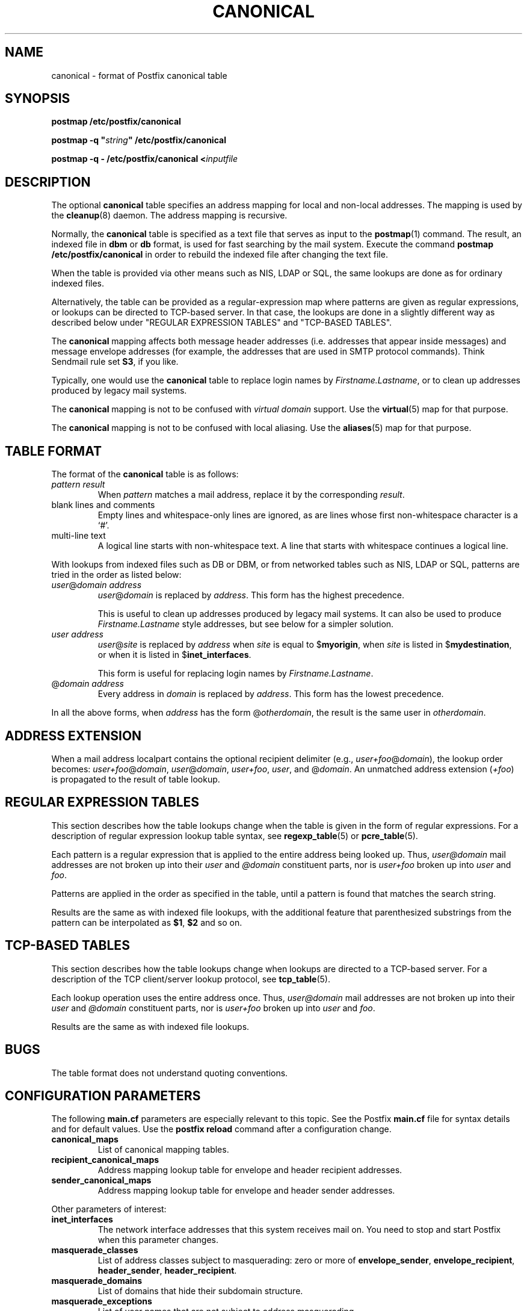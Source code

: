 .TH CANONICAL 5 
.ad
.fi
.SH NAME
canonical
\-
format of Postfix canonical table
.SH SYNOPSIS
.na
.nf
\fBpostmap /etc/postfix/canonical\fR

\fBpostmap -q "\fIstring\fB" /etc/postfix/canonical\fR

\fBpostmap -q - /etc/postfix/canonical <\fIinputfile\fR
.SH DESCRIPTION
.ad
.fi
The optional \fBcanonical\fR table specifies an address mapping for
local and non-local addresses. The mapping is used by the
\fBcleanup\fR(8) daemon.  The address mapping is recursive.

Normally, the \fBcanonical\fR table is specified as a text file
that serves as input to the \fBpostmap\fR(1) command.
The result, an indexed file in \fBdbm\fR or \fBdb\fR format,
is used for fast searching by the mail system. Execute the command
\fBpostmap /etc/postfix/canonical\fR in order to rebuild the indexed
file after changing the text file.

When the table is provided via other means such as NIS, LDAP
or SQL, the same lookups are done as for ordinary indexed files.

Alternatively, the table can be provided as a regular-expression
map where patterns are given as regular expressions, or lookups
can be directed to TCP-based server. In that case, the lookups are
done in a slightly different way as described below under
"REGULAR EXPRESSION TABLES" and "TCP-BASED TABLES".

The \fBcanonical\fR mapping affects both message header addresses
(i.e. addresses that appear inside messages) and message envelope
addresses (for example, the addresses that are used in SMTP protocol
commands). Think Sendmail rule set \fBS3\fR, if you like.

Typically, one would use the \fBcanonical\fR table to replace login
names by \fIFirstname.Lastname\fR, or to clean up addresses produced
by legacy mail systems.

The \fBcanonical\fR mapping is not to be confused with \fIvirtual
domain\fR support. Use the \fBvirtual\fR(5) map for that purpose.

The \fBcanonical\fR mapping is not to be confused with local aliasing.
Use the \fBaliases\fR(5) map for that purpose.
.SH TABLE FORMAT
.na
.nf
.ad
.fi
The format of the \fBcanonical\fR table is as follows:
.IP "\fIpattern result\fR"
When \fIpattern\fR matches a mail address, replace it by the
corresponding \fIresult\fR.
.IP "blank lines and comments"
Empty lines and whitespace-only lines are ignored, as
are lines whose first non-whitespace character is a `#'.
.IP "multi-line text"
A logical line starts with non-whitespace text. A line that
starts with whitespace continues a logical line.
.PP
With lookups from indexed files such as DB or DBM, or from networked
tables such as NIS, LDAP or SQL, patterns are tried in the order as
listed below:
.IP "\fIuser\fR@\fIdomain address\fR"
\fIuser\fR@\fIdomain\fR is replaced by \fIaddress\fR. This form
has the highest precedence.
.sp
This is useful to clean up addresses produced by legacy mail systems.
It can also be used to produce \fIFirstname.Lastname\fR style
addresses, but see below for a simpler solution.
.IP "\fIuser address\fR"
\fIuser\fR@\fIsite\fR is replaced by \fIaddress\fR when \fIsite\fR is
equal to $\fBmyorigin\fR, when \fIsite\fR is listed in
$\fBmydestination\fR, or when it is listed in $\fBinet_interfaces\fR.
.sp
This form is useful for replacing login names by
\fIFirstname.Lastname\fR.
.IP "@\fIdomain address\fR"
Every address in \fIdomain\fR is replaced by \fIaddress\fR.
This form has the lowest precedence.
.PP
In all the above forms, when \fIaddress\fR has the form
@\fIotherdomain\fR, the result is the same user in \fIotherdomain\fR.
.SH ADDRESS EXTENSION
.na
.nf
.fi
.ad
When a mail address localpart contains the optional recipient delimiter
(e.g., \fIuser+foo\fR@\fIdomain\fR), the lookup order becomes:
\fIuser+foo\fR@\fIdomain\fR, \fIuser\fR@\fIdomain\fR, \fIuser+foo\fR,
\fIuser\fR, and @\fIdomain\fR.  An unmatched address extension
(\fI+foo\fR) is propagated to the result of table lookup.
.SH REGULAR EXPRESSION TABLES
.na
.nf
.ad
.fi
This section describes how the table lookups change when the table
is given in the form of regular expressions. For a description of
regular expression lookup table syntax, see \fBregexp_table\fR(5)
or \fBpcre_table\fR(5).

Each pattern is a regular expression that is applied to the entire
address being looked up. Thus, \fIuser@domain\fR mail addresses are not
broken up into their \fIuser\fR and \fI@domain\fR constituent parts,
nor is \fIuser+foo\fR broken up into \fIuser\fR and \fIfoo\fR.

Patterns are applied in the order as specified in the table, until a
pattern is found that matches the search string.

Results are the same as with indexed file lookups, with
the additional feature that parenthesized substrings from the
pattern can be interpolated as \fB$1\fR, \fB$2\fR and so on.
.SH TCP-BASED TABLES
.na
.nf
.ad
.fi
This section describes how the table lookups change when lookups
are directed to a TCP-based server. For a description of the TCP
client/server lookup protocol, see \fBtcp_table\fR(5).

Each lookup operation uses the entire address once.  Thus,
\fIuser@domain\fR mail addresses are not broken up into their
\fIuser\fR and \fI@domain\fR constituent parts, nor is
\fIuser+foo\fR broken up into \fIuser\fR and \fIfoo\fR.

Results are the same as with indexed file lookups.
.SH BUGS
.ad
.fi
The table format does not understand quoting conventions.
.SH CONFIGURATION PARAMETERS
.na
.nf
.ad
.fi
The following \fBmain.cf\fR parameters are especially relevant to
this topic. See the Postfix \fBmain.cf\fR file for syntax details
and for default values. Use the \fBpostfix reload\fR command after
a configuration change.
.IP \fBcanonical_maps\fR
List of canonical mapping tables.
.IP \fBrecipient_canonical_maps\fR
Address mapping lookup table for envelope and header recipient
addresses.
.IP \fBsender_canonical_maps\fR
Address mapping lookup table for envelope and header sender
addresses.
.PP
Other parameters of interest:
.IP \fBinet_interfaces\fR
The network interface addresses that this system receives mail on.
You need to stop and start Postfix when this parameter changes.
.IP \fBmasquerade_classes\fR
List of address classes subject to masquerading: zero or more of
\fBenvelope_sender\fR, \fBenvelope_recipient\fR, \fBheader_sender\fR,
\fBheader_recipient\fR.
.IP \fBmasquerade_domains\fR
List of domains that hide their subdomain structure.
.IP \fBmasquerade_exceptions\fR
List of user names that are not subject to address masquerading.
.IP \fBmydestination\fR
List of domains that this mail system considers local.
.IP \fBmyorigin\fR
The domain that is appended to locally-posted mail.
.IP \fBowner_request_special\fR
Give special treatment to \fBowner-\fIxxx\fR and \fIxxx\fB-request\fR
addresses.
.SH SEE ALSO
.na
.nf
cleanup(8) canonicalize and enqueue mail
postmap(1) create mapping table
virtual(5) virtual domain mapping
pcre_table(5) format of PCRE tables
regexp_table(5) format of POSIX regular expression tables
tcp_table(5) TCP client/server table lookup protocol
.SH LICENSE
.na
.nf
.ad
.fi
The Secure Mailer license must be distributed with this software.
.SH AUTHOR(S)
.na
.nf
Wietse Venema
IBM T.J. Watson Research
P.O. Box 704
Yorktown Heights, NY 10598, USA
